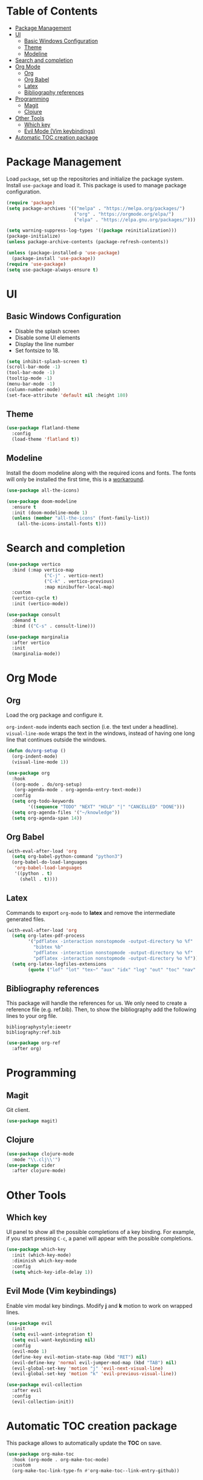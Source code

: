 * Table of Contents
:PROPERTIES:
:TOC:      :include all :depth 5 :force (depth) :ignore (this) :local (depth)
:END:

:CONTENTS:
- [[#package-management][Package Management]]
- [[#ui][UI]]
  - [[#basic-windows-configuration][Basic Windows Configuration]]
  - [[#theme][Theme]]
  - [[#modeline][Modeline]]
- [[#search-and-completion][Search and completion]]
- [[#org-mode][Org Mode]]
  - [[#org][Org]]
  - [[#org-babel][Org Babel]]
  - [[#latex][Latex]]
  - [[#bibliography-references][Bibliography references]]
- [[#programming][Programming]]
  - [[#magit][Magit]]
  - [[#clojure][Clojure]]
- [[#other-tools][Other Tools]]
  - [[#which-key][Which key]]
  - [[#evil-mode-vim-keybindings][Evil Mode (Vim keybindings)]]
- [[#automatic-toc-creation-package][Automatic TOC creation package]]
:END:


* Package Management

Load =package=, set up the repositories and initialize the package system.
Install =use-package= and load it. This package is used to manage package configuration.

#+begin_src emacs-lisp
  (require 'package)
  (setq package-archives '(("melpa" . "https://melpa.org/packages/")
                           ("org" . "https://orgmode.org/elpa/")
                           ("elpa" . "https://elpa.gnu.org/packages/")))

  (setq warning-suppress-log-types '((package reinitialization)))
  (package-initialize)
  (unless package-archive-contents (package-refresh-contents))

  (unless (package-installed-p 'use-package)
    (package-install 'use-package))
  (require 'use-package)
  (setq use-package-always-ensure t)
#+end_src

* UI

** Basic Windows Configuration

- Disable the splash screen
- Disable some UI elements
- Display the line number
- Set fontsize to 18.

#+begin_src emacs-lisp
  (setq inhibit-splash-screen t)
  (scroll-bar-mode -1)
  (tool-bar-mode -1)
  (tooltip-mode -1)
  (menu-bar-mode -1)
  (column-number-mode)
  (set-face-attribute 'default nil :height 180)
#+end_src

** Theme

#+begin_src emacs-lisp
  (use-package flatland-theme
    :config
    (load-theme 'flatland t))
#+end_src

** Modeline

Install the doom modeline along with the required icons and fonts.
The fonts will only be installed the first time, this is a [[https://github.com/domtronn/all-the-icons.el/issues/120][workaround]].

#+begin_src emacs-lisp
  (use-package all-the-icons)

  (use-package doom-modeline
    :ensure t
    :init (doom-modeline-mode 1)
    (unless (member "all-the-icons" (font-family-list))
      (all-the-icons-install-fonts t)))
#+end_src

* Search and completion

#+begin_src emacs-lisp
  (use-package vertico
    :bind (:map vertico-map
                ("C-j" . vertico-next)
                ("C-k" . vertico-previous)
                :map minibuffer-local-map)
    :custom
    (vertico-cycle t)
    :init (vertico-mode))

  (use-package consult
    :demand t
    :bind (("C-s" . consult-line)))

  (use-package marginalia
    :after vertico
    :init
    (marginalia-mode))
#+end_src

* Org Mode

** Org

Load the org package and configure it.

=org-indent-mode= indents each section (i.e. the text under a headline).
=visual-line-mode= wraps the text in the windows, instead of having one long line that continues outside the windows.

#+begin_src emacs-lisp
  (defun do/org-setup ()
    (org-indent-mode)
    (visual-line-mode 1))

  (use-package org
    :hook
    ((org-mode . do/org-setup)
     (org-agenda-mode . org-agenda-entry-text-mode))
    :config
    (setq org-todo-keywords
          '((sequence "TODO" "NEXT" "HOLD" "|" "CANCELLED" "DONE")))
    (setq org-agenda-files '("~/knowledge"))
    (setq org-agenda-span 14))
#+end_src

** Org Babel

#+begin_src emacs-lisp
  (with-eval-after-load 'org
    (setq org-babel-python-command "python3")
    (org-babel-do-load-languages
     'org-babel-load-languages
     '((python . t)
       (shell . t))))
#+end_src

** Latex

Commands to export =org-mode= to *latex* and remove the intermediate generated files.

#+begin_src emacs-lisp
  (with-eval-after-load 'org
    (setq org-latex-pdf-process
          '("pdflatex -interaction nonstopmode -output-directory %o %f"
            "bibtex %b"
            "pdflatex -interaction nonstopmode -output-directory %o %f"
            "pdflatex -interaction nonstopmode -output-directory %o %f"))
    (setq org-latex-logfiles-extensions
          (quote ("lof" "lot" "tex~" "aux" "idx" "log" "out" "toc" "nav" "snm" "vrb" "dvi" "fdb_latexmk" "blg" "brf" "fls" "entoc" "ps" "spl" "bbl" "xmpi" "run.xml" "bcf" "acn" "acr" "alg" "glg" "gls" "ist"))))
#+end_src

** Bibliography references

This package will handle the references for us. We only need to create a reference file (e.g. ref.bib). Then, to show the bibliography add the following lines to your org file.

#+begin_example
bibliographystyle:ieeetr
bibliography:ref.bib
#+end_example

#+begin_src emacs-lisp
  (use-package org-ref
    :after org)
#+end_src

* Programming

** Magit

Git client.

#+begin_src emacs-lisp
  (use-package magit)
#+end_src

** Clojure

#+begin_src emacs-lisp
  (use-package clojure-mode
    :mode "\\.clj\\'")
  (use-package cider
    :after clojure-mode)
#+end_src

* Other Tools

** Which key

UI panel to show all the possible completions of a key binding. For example, if you start pressing =C-c=, a panel will appear with the possible completions.

#+begin_src emacs-lisp
(use-package which-key
  :init (which-key-mode)
  :diminish which-key-mode
  :config
  (setq which-key-idle-delay 1))
#+end_src

** Evil Mode (Vim keybindings)

Enable vim modal key bindings. Modify *j* and *k* motion to work on wrapped lines.

#+begin_src emacs-lisp
  (use-package evil
    :init
    (setq evil-want-integration t)
    (setq evil-want-keybinding nil)
    :config
    (evil-mode 1)
    (define-key evil-motion-state-map (kbd "RET") nil)
    (evil-define-key 'normal evil-jumper-mod-map (kbd "TAB") nil)
    (evil-global-set-key 'motion "j" 'evil-next-visual-line)
    (evil-global-set-key 'motion "k" 'evil-previous-visual-line))

  (use-package evil-collection
    :after evil
    :config
    (evil-collection-init))
#+end_src

* Automatic TOC creation package

This package allows to automatically update the *TOC* on save.

#+begin_src emacs-lisp
  (use-package org-make-toc
    :hook (org-mode . org-make-toc-mode)
    :custom
    (org-make-toc-link-type-fn #'org-make-toc--link-entry-github))
#+end_src
